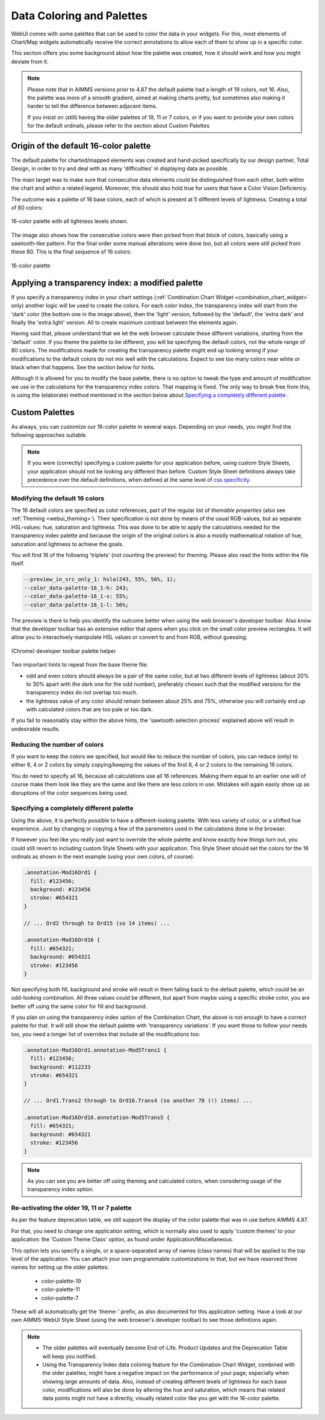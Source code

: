 Data Coloring and Palettes
==========================

WebUI comes with some palettes that can be used to color the data in your widgets. For this, most elements of Chart/Map widgets automatically receive the correct annotations to allow each of them to show up in a specific color.

This section offers you some background about how the palette was created, how it should work and how you might deviate from it.

.. note::
     Please note that in AIMMS versions prior to 4.87 the default palette had a length of 19 colors, not 16. Also, the palette was more of a smooth gradient, aimed at making charts pretty, but sometimes also making it harder to tell the difference between adjacent items.

     If you insist on (still) having the older palettes of 19, 11 or 7 colors, or if you want to provide your own colors for the default ordinals, please refer to the section about Custom Palettes

Origin of the default 16-color palette
--------------------------------------
The default palette for charted/mapped elements was created and hand-picked specifically by our design partner, Total Design, in order to try and deal with as many 'difficulties' in displaying data as possible.

The main target was to make sure that consecutive data elements could be distinguished from each other, both within the chart and within a related legend. Moreover, this should also hold true for users that have a Color Vision Deficiency.

The outcome was a palette of 16 base colors, each of which is present at 5 different levels of lightness. Creating a total of 80 colors:

.. figure:: images/data-color-palette-1.jpg
    :figwidth: 100%
    :align: center

    16-color palette with all lightness levels shown.

The image also shows how the consecutive colors were then picked from that block of colors, basically using a sawtooth-like pattern. For the final order some manual alterations were done too, but all colors were still picked from these 80. This is the final sequence of 16 colors:

.. figure:: images/data-color-palette-1b.png
    :figwidth: 100%
    :align: center

    16-color palette

Applying a transparency index: a modified palette
-------------------------------------------------
If you specify a transparency index in your chart settings (:ref:`Combination Chart Widget <combination_chart_widget>` only) another logic will be used to create the colors.
For each color index, the transparency index will start from the 'dark' color (the bottom one in the image above), then the 'light' version, followed by the 'default', the 'extra dark' and finally the 'extra light' version. All to create maximum contrast between the elements again.

Having said that, please understand that we let the web browser calculate these different variations, starting from the 'default' color. If you theme the palette to be different, you will be specifying the default colors, not the whole range of 80 colors. The modifications made for creating the transparency palette might end up looking wrong if your modifications to the default colors do not mix well with the calculations. Expect to see too many colors near white or black when that happens. See the section below for hints.

Although it is allowed for you to modify the base palette, there is no option to tweak the type and amount of modification we use in the calculations for the transparency index colors. That mapping is fixed. The only way to break free from this, is using the (elaborate) method mentioned in the section below about `Specifying a completely different palette`_ .

Custom Palettes
---------------
As always, you can customize our 16-color palette in several ways. Depending on your needs, you might find the following approaches suitable.

.. note::
    If you were (correctly) specifying a custom palette for your application before, using custom Style Sheets, your application should not be looking any different than before. Custom Style Sheet definitions always take precedence over the default definitions, when defined at the same level of `css specificity <https://developer.mozilla.org/en-US/docs/Web/CSS/Specificity>`_.

Modifying the default 16 colors
+++++++++++++++++++++++++++++++
The 16 default colors are specified as color references, part of the regular list of *themable properties* (also see :ref:`Theming <webui_theming>`). Their specification is not done by means of the usual RGB-values, but as separate HSL-values: hue, saturation and lightness. This was done to be able to apply the calculations needed for the transparency index palette and because the origin of the original colors is also a mostly mathematical rotation of hue, saturation and lightness to achieve the goals.

You will find 16 of the following 'triplets' (not counting the preview) for theming. Please also read the hints within the file itself.

.. code-block:: css

  --preview_in_src_only_1: hsla(243, 55%, 56%, 1);
  --color_data-palette-16_1-h: 243;
  --color_data-palette-16_1-s: 55%;
  --color_data-palette-16_1-l: 56%;

The preview is there to help you identify the outcome better when using the web browser's developer toolbar. Also know that the developer toolbar has an extensive editor that opens when you click on the small color preview rectangles. It will allow you to interactively manipulate HSL values or convert to and from RGB, without guessing.

.. figure:: images/data-color-palette-2.png
    :align: center

    (Chrome) developer toolbar palette helper

Two important hints to repeat from the base theme file:

* odd and even colors should always be a pair of the same color, but at two different levels of lightness (about 20% to 30% apart with the dark one for the odd number), preferably chosen such that the modified versions for the transparency index do not overlap too much.

* the lightness value of any color should remain between about 25% and 75%, otherwise you will certainly end up with calculated colors that are too pale or too dark.

If you fail to reasonably stay within the above hints, the 'sawtooth selection process' explained above will result in undesirable results.

Reducing the number of colors
+++++++++++++++++++++++++++++
If you want to keep the colors we specified, but would like to reduce the number of colors, you can reduce (only) to either 8, 4 or 2 colors by simply copying/keeping the values of the first 8, 4 or 2 colors to the remaining 16 colors.

You do need to specify all 16, because all calculations use all 16 references. Making them equal to an earlier one will of course make them look like they are the same and like there are less colors in use. Mistakes will again easily show up as disruptions of the color sequences being used.

Specifying a completely different palette
+++++++++++++++++++++++++++++++++++++++++
Using the above, it is perfectly possible to have a different-looking palette. With less variety of color, or a shifted hue experience. Just by changing or copying a few of the parameters used in the calculations done in the browser.

If however you feel like you really just want to override the whole palette and know exactly how things turn out, you could still revert to including custom Style Sheets with your application. This Style Sheet should set the colors for the 16 ordinals as shown in the next example (using your own colors, of course).

.. code-block:: css

  .annotation-Mod16Ord1 {
    fill: #123456;
    background: #123456
    stroke: #654321
  }

  // ... Ord2 through to Ord15 (so 14 items) ...

  .annotation-Mod16Ord16 {
    fill: #654321;
    background: #654321
    stroke: #123456
  }

Not specifying both fill, background and stroke will result in them falling back to the default palette, which could be an odd-looking combination. All three values could be different, but apart from maybe using a specific stroke color, you are better off using the same color for fill and background.

If you plan on using the transparency index option of the Combination Chart, the above is not enough to have a correct palette for that. It will still show the default palette with 'transparency variations'. If you want those to follow your needs too, you need a longer list of overrides that include all the modifications too:

.. code-block:: css

  .annotation-Mod16Ord1.annotation-Mod5Trans1 {
    fill: #123456;
    background: #112233
    stroke: #654321
  }

  // ... Ord1.Trans2 through to Ord16.Trans4 (so another 78 (!) items) ...

  .annotation-Mod16Ord16.annotation-Mod5Trans5 {
    fill: #654321;
    background: #654321
    stroke: #123456
  }

.. note::
    As you can see you are better off using theming and calculated colors, when considering usage of the transparency index option.

Re-activating the older 19, 11 or 7 palette
+++++++++++++++++++++++++++++++++++++++++++
As per the feature deprecation table, we still support the display of the color palette that was in use before AIMMS 4.87.

For that, you need to change one application setting, which is normally also used to apply 'custom themes' to your application: the 'Custom Theme Class' option, as found under Application/Miscellaneous.

This option lets you specify a single, or a space-separated array of names (class names) that will be applied to the top level of the application. You can attach your own programmable customizations to that, but we have reserved three names for setting up the older palettes:

 * color-palette-19
 * color-palette-11
 * color-palette-7

These will all automatically get the 'theme-' prefix, as also documented for this application setting. Have a look at our own AIMMS-WebUI Style Sheet (using the web browser's developer toolbar) to see those definitions again.

.. note::
    * The older palettes will eventually become End-of-Life. Product Updates and the Deprecation Table will keep you notified.
    * Using the Transparency Index data coloring feature for the Combination Chart Widget, combined with the older palettes, might have a negative impact on the performance of your page, especially when showing large amounts of data. Also, instead of creating different levels of lightness for each base color, modifications will also be done by altering the hue and saturation, which means that related data points might not have a directly, visually related color like you get with the 16-color palette.


.. spelling::

    themable
